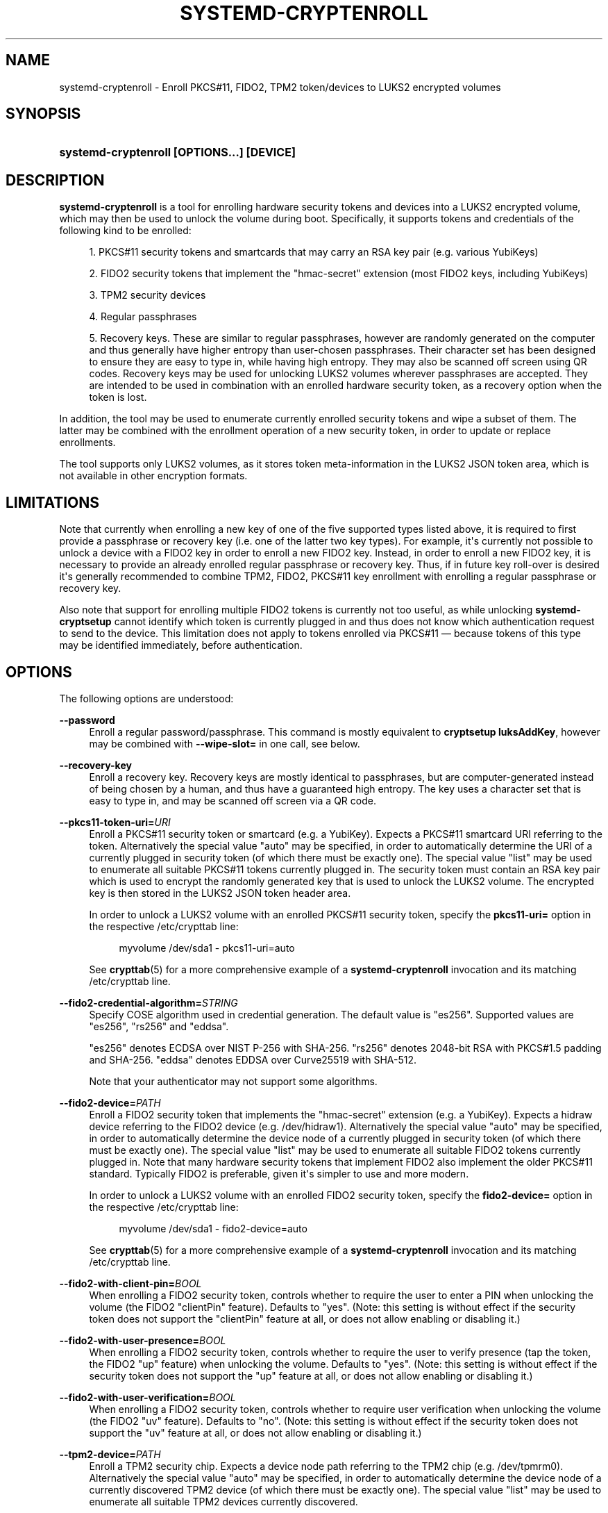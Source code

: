 '\" t
.TH "SYSTEMD\-CRYPTENROLL" "1" "" "systemd 251" "systemd-cryptenroll"
.\" -----------------------------------------------------------------
.\" * Define some portability stuff
.\" -----------------------------------------------------------------
.\" ~~~~~~~~~~~~~~~~~~~~~~~~~~~~~~~~~~~~~~~~~~~~~~~~~~~~~~~~~~~~~~~~~
.\" http://bugs.debian.org/507673
.\" http://lists.gnu.org/archive/html/groff/2009-02/msg00013.html
.\" ~~~~~~~~~~~~~~~~~~~~~~~~~~~~~~~~~~~~~~~~~~~~~~~~~~~~~~~~~~~~~~~~~
.ie \n(.g .ds Aq \(aq
.el       .ds Aq '
.\" -----------------------------------------------------------------
.\" * set default formatting
.\" -----------------------------------------------------------------
.\" disable hyphenation
.nh
.\" disable justification (adjust text to left margin only)
.ad l
.\" -----------------------------------------------------------------
.\" * MAIN CONTENT STARTS HERE *
.\" -----------------------------------------------------------------
.SH "NAME"
systemd-cryptenroll \- Enroll PKCS#11, FIDO2, TPM2 token/devices to LUKS2 encrypted volumes
.SH "SYNOPSIS"
.HP \w'\fBsystemd\-cryptenroll\ \fR\fB[OPTIONS...]\fR\fB\ \fR\fB[DEVICE]\fR\ 'u
\fBsystemd\-cryptenroll \fR\fB[OPTIONS...]\fR\fB \fR\fB[DEVICE]\fR
.SH "DESCRIPTION"
.PP
\fBsystemd\-cryptenroll\fR
is a tool for enrolling hardware security tokens and devices into a LUKS2 encrypted volume, which may then be used to unlock the volume during boot\&. Specifically, it supports tokens and credentials of the following kind to be enrolled:
.sp
.RS 4
.ie n \{\
\h'-04' 1.\h'+01'\c
.\}
.el \{\
.sp -1
.IP "  1." 4.2
.\}
PKCS#11 security tokens and smartcards that may carry an RSA key pair (e\&.g\&. various YubiKeys)
.RE
.sp
.RS 4
.ie n \{\
\h'-04' 2.\h'+01'\c
.\}
.el \{\
.sp -1
.IP "  2." 4.2
.\}
FIDO2 security tokens that implement the
"hmac\-secret"
extension (most FIDO2 keys, including YubiKeys)
.RE
.sp
.RS 4
.ie n \{\
\h'-04' 3.\h'+01'\c
.\}
.el \{\
.sp -1
.IP "  3." 4.2
.\}
TPM2 security devices
.RE
.sp
.RS 4
.ie n \{\
\h'-04' 4.\h'+01'\c
.\}
.el \{\
.sp -1
.IP "  4." 4.2
.\}
Regular passphrases
.RE
.sp
.RS 4
.ie n \{\
\h'-04' 5.\h'+01'\c
.\}
.el \{\
.sp -1
.IP "  5." 4.2
.\}
Recovery keys\&. These are similar to regular passphrases, however are randomly generated on the computer and thus generally have higher entropy than user\-chosen passphrases\&. Their character set has been designed to ensure they are easy to type in, while having high entropy\&. They may also be scanned off screen using QR codes\&. Recovery keys may be used for unlocking LUKS2 volumes wherever passphrases are accepted\&. They are intended to be used in combination with an enrolled hardware security token, as a recovery option when the token is lost\&.
.RE
.PP
In addition, the tool may be used to enumerate currently enrolled security tokens and wipe a subset of them\&. The latter may be combined with the enrollment operation of a new security token, in order to update or replace enrollments\&.
.PP
The tool supports only LUKS2 volumes, as it stores token meta\-information in the LUKS2 JSON token area, which is not available in other encryption formats\&.
.SH "LIMITATIONS"
.PP
Note that currently when enrolling a new key of one of the five supported types listed above, it is required to first provide a passphrase or recovery key (i\&.e\&. one of the latter two key types)\&. For example, it\*(Aqs currently not possible to unlock a device with a FIDO2 key in order to enroll a new FIDO2 key\&. Instead, in order to enroll a new FIDO2 key, it is necessary to provide an already enrolled regular passphrase or recovery key\&. Thus, if in future key roll\-over is desired it\*(Aqs generally recommended to combine TPM2, FIDO2, PKCS#11 key enrollment with enrolling a regular passphrase or recovery key\&.
.PP
Also note that support for enrolling multiple FIDO2 tokens is currently not too useful, as while unlocking
\fBsystemd\-cryptsetup\fR
cannot identify which token is currently plugged in and thus does not know which authentication request to send to the device\&. This limitation does not apply to tokens enrolled via PKCS#11 \(em because tokens of this type may be identified immediately, before authentication\&.
.SH "OPTIONS"
.PP
The following options are understood:
.PP
\fB\-\-password\fR
.RS 4
Enroll a regular password/passphrase\&. This command is mostly equivalent to
\fBcryptsetup luksAddKey\fR, however may be combined with
\fB\-\-wipe\-slot=\fR
in one call, see below\&.
.RE
.PP
\fB\-\-recovery\-key\fR
.RS 4
Enroll a recovery key\&. Recovery keys are mostly identical to passphrases, but are computer\-generated instead of being chosen by a human, and thus have a guaranteed high entropy\&. The key uses a character set that is easy to type in, and may be scanned off screen via a QR code\&.
.RE
.PP
\fB\-\-pkcs11\-token\-uri=\fR\fIURI\fR
.RS 4
Enroll a PKCS#11 security token or smartcard (e\&.g\&. a YubiKey)\&. Expects a PKCS#11 smartcard URI referring to the token\&. Alternatively the special value
"auto"
may be specified, in order to automatically determine the URI of a currently plugged in security token (of which there must be exactly one)\&. The special value
"list"
may be used to enumerate all suitable PKCS#11 tokens currently plugged in\&. The security token must contain an RSA key pair which is used to encrypt the randomly generated key that is used to unlock the LUKS2 volume\&. The encrypted key is then stored in the LUKS2 JSON token header area\&.
.sp
In order to unlock a LUKS2 volume with an enrolled PKCS#11 security token, specify the
\fBpkcs11\-uri=\fR
option in the respective
/etc/crypttab
line:
.sp
.if n \{\
.RS 4
.\}
.nf
myvolume /dev/sda1 \- pkcs11\-uri=auto
.fi
.if n \{\
.RE
.\}
.sp
See
\fBcrypttab\fR(5)
for a more comprehensive example of a
\fBsystemd\-cryptenroll\fR
invocation and its matching
/etc/crypttab
line\&.
.RE
.PP
\fB\-\-fido2\-credential\-algorithm=\fR\fISTRING\fR
.RS 4
Specify COSE algorithm used in credential generation\&. The default value is
"es256"\&. Supported values are
"es256",
"rs256"
and
"eddsa"\&.
.sp
"es256"
denotes ECDSA over NIST P\-256 with SHA\-256\&.
"rs256"
denotes 2048\-bit RSA with PKCS#1\&.5 padding and SHA\-256\&.
"eddsa"
denotes EDDSA over Curve25519 with SHA\-512\&.
.sp
Note that your authenticator may not support some algorithms\&.
.RE
.PP
\fB\-\-fido2\-device=\fR\fIPATH\fR
.RS 4
Enroll a FIDO2 security token that implements the
"hmac\-secret"
extension (e\&.g\&. a YubiKey)\&. Expects a
hidraw
device referring to the FIDO2 device (e\&.g\&.
/dev/hidraw1)\&. Alternatively the special value
"auto"
may be specified, in order to automatically determine the device node of a currently plugged in security token (of which there must be exactly one)\&. The special value
"list"
may be used to enumerate all suitable FIDO2 tokens currently plugged in\&. Note that many hardware security tokens that implement FIDO2 also implement the older PKCS#11 standard\&. Typically FIDO2 is preferable, given it\*(Aqs simpler to use and more modern\&.
.sp
In order to unlock a LUKS2 volume with an enrolled FIDO2 security token, specify the
\fBfido2\-device=\fR
option in the respective
/etc/crypttab
line:
.sp
.if n \{\
.RS 4
.\}
.nf
myvolume /dev/sda1 \- fido2\-device=auto
.fi
.if n \{\
.RE
.\}
.sp
See
\fBcrypttab\fR(5)
for a more comprehensive example of a
\fBsystemd\-cryptenroll\fR
invocation and its matching
/etc/crypttab
line\&.
.RE
.PP
\fB\-\-fido2\-with\-client\-pin=\fR\fIBOOL\fR
.RS 4
When enrolling a FIDO2 security token, controls whether to require the user to enter a PIN when unlocking the volume (the FIDO2
"clientPin"
feature)\&. Defaults to
"yes"\&. (Note: this setting is without effect if the security token does not support the
"clientPin"
feature at all, or does not allow enabling or disabling it\&.)
.RE
.PP
\fB\-\-fido2\-with\-user\-presence=\fR\fIBOOL\fR
.RS 4
When enrolling a FIDO2 security token, controls whether to require the user to verify presence (tap the token, the FIDO2
"up"
feature) when unlocking the volume\&. Defaults to
"yes"\&. (Note: this setting is without effect if the security token does not support the
"up"
feature at all, or does not allow enabling or disabling it\&.)
.RE
.PP
\fB\-\-fido2\-with\-user\-verification=\fR\fIBOOL\fR
.RS 4
When enrolling a FIDO2 security token, controls whether to require user verification when unlocking the volume (the FIDO2
"uv"
feature)\&. Defaults to
"no"\&. (Note: this setting is without effect if the security token does not support the
"uv"
feature at all, or does not allow enabling or disabling it\&.)
.RE
.PP
\fB\-\-tpm2\-device=\fR\fIPATH\fR
.RS 4
Enroll a TPM2 security chip\&. Expects a device node path referring to the TPM2 chip (e\&.g\&.
/dev/tpmrm0)\&. Alternatively the special value
"auto"
may be specified, in order to automatically determine the device node of a currently discovered TPM2 device (of which there must be exactly one)\&. The special value
"list"
may be used to enumerate all suitable TPM2 devices currently discovered\&.
.sp
In order to unlock a LUKS2 volume with an enrolled TPM2 security chip, specify the
\fBtpm2\-device=\fR
option in the respective
/etc/crypttab
line:
.sp
.if n \{\
.RS 4
.\}
.nf
myvolume /dev/sda1 \- tpm2\-device=auto
.fi
.if n \{\
.RE
.\}
.sp
See
\fBcrypttab\fR(5)
for a more comprehensive example of a
\fBsystemd\-cryptenroll\fR
invocation and its matching
/etc/crypttab
line\&.
.sp
Use
\fB\-\-tpm2\-pcrs=\fR
(see below) to configure which TPM2 PCR indexes to bind the enrollment to\&.
.RE
.PP
\fB\-\-tpm2\-pcrs=\fR [PCR...]
.RS 4
Configures the TPM2 PCRs (Platform Configuration Registers) to bind the enrollment requested via
\fB\-\-tpm2\-device=\fR
to\&. Takes a
"+"
separated list of numeric PCR indexes in the range 0\&...23\&. If not used, defaults to PCR 7 only\&. If an empty string is specified, binds the enrollment to no PCRs at all\&. PCRs allow binding the enrollment to specific software versions and system state, so that the enrolled unlocking key is only accessible (may be "unsealed") if specific trusted software and/or configuration is used\&.
.sp
.it 1 an-trap
.nr an-no-space-flag 1
.nr an-break-flag 1
.br
.B Table\ \&1.\ \&Well\-known PCR Definitions
.TS
allbox tab(:);
lB lB.
T{
PCR
T}:T{
Explanation
T}
.T&
l l
l l
l l
l l
l l
l l
l l
l l
l l
l l
l l
l l.
T{
0
T}:T{
Core system firmware executable code; changes on firmware updates
T}
T{
1
T}:T{
Core system firmware data/host platform configuration; typically contains serial and model numbers, changes on basic hardware/CPU/RAM replacements
T}
T{
2
T}:T{
Extended or pluggable executable code; includes option ROMs on pluggable hardware
T}
T{
3
T}:T{
Extended or pluggable firmware data; includes information about pluggable hardware
T}
T{
4
T}:T{
Boot loader and additional drivers; changes on boot loader updates\&. The shim project will measure the PE binary it chain loads into this PCR\&. If the Linux kernel is invoked as UEFI PE binary, it is measured here, too\&. \fBsd-stub\fR(7) measures system extension images read from the ESP here too (see \fBsystemd-sysext\fR(8))\&.
T}
T{
5
T}:T{
GPT/Partition table; changes when the partitions are added, modified or removed
T}
T{
6
T}:T{
Power state events; changes on system suspend/sleep
T}
T{
7
T}:T{
Secure boot state; changes when UEFI SecureBoot mode is enabled/disabled, or firmware certificates (PK, KEK, db, dbx, \&...) changes\&. The shim project will measure most of its (non\-MOK) certificates and SBAT data into this PCR\&.
T}
T{
9
T}:T{
The Linux kernel measures all initial RAM file systems it receives into this PCR\&.
T}
T{
10
T}:T{
The IMA project measures its runtime state into this PCR\&.
T}
T{
12
T}:T{
\fBsystemd-boot\fR(7) measures any specified kernel command line into this PCR\&. \fBsystemd-stub\fR(7) measures any manually specified kernel command line (i\&.e\&. a kernel command line that overrides the one embedded in the unified PE image) and loaded credentials into this PCR\&. (Note that if \fBsytemd\-boot\fR and \fBsystemd\-stub\fR are used in combination the command line might be measured twice!)
T}
T{
14
T}:T{
The shim project measures its "MOK" certificates and hashes into this PCR\&.
T}
.TE
.sp 1
For most applications it should be sufficient to bind against PCR 7 (and possibly PCR 14, if shim/MOK is desired), as this includes measurements of the trusted certificates (and possibly hashes) that are used to validate all components of the boot process up to and including the OS kernel\&. In order to simplify firmware and OS version updates it\*(Aqs typically not advisable to include PCRs such as 0 and 2 in the binding of the enrollment, since the program code they cover should already be protected indirectly through the certificates measured into PCR 7\&. Validation through these certificates is typically preferable over validation through direct measurements as it is less brittle in context of OS/firmware updates: the measurements will change on every update, but code signatures likely will validate against pre\-existing certificates\&.
.RE
.PP
\fB\-\-tpm2\-with\-pin=\fR\fIBOOL\fR
.RS 4
When enrolling a TPM2 device, controls whether to require the user to enter a PIN when unlocking the volume in addition to PCR binding, based on TPM2 policy authentication\&. Defaults to
"no"\&. Despite being called PIN, any character can be used, not just numbers\&.
.sp
Note that incorrect PIN entry when unlocking increments the TPM dictionary attack lockout mechanism, and may lock out users for a prolonged time, depending on its configuration\&. The lockout mechanism is a global property of the TPM,
\fBsystemd\-cryptenroll\fR
does not control or configure the lockout mechanism\&. You may use tpm2\-tss tools to inspect or configure the dictionary attack lockout, with
\fBtpm2_getcap\fR(1)
and
\fBtpm2_dictionarylockout\fR(1)
commands, respectively\&.
.RE
.PP
\fB\-\-wipe\-slot=\fR [SLOT...]
.RS 4
Wipes one or more LUKS2 key slots\&. Takes a comma separated list of numeric slot indexes, or the special strings
"all"
(for wiping all key slots),
"empty"
(for wiping all key slots that are unlocked by an empty passphrase),
"password"
(for wiping all key slots that are unlocked by a traditional passphrase),
"recovery"
(for wiping all key slots that are unlocked by a recovery key),
"pkcs11"
(for wiping all key slots that are unlocked by a PKCS#11 token),
"fido2"
(for wiping all key slots that are unlocked by a FIDO2 token),
"tpm2"
(for wiping all key slots that are unlocked by a TPM2 chip), or any combination of these strings or numeric indexes, in which case all slots matching either are wiped\&. As safety precaution an operation that wipes all slots without exception (so that the volume cannot be unlocked at all anymore, unless the volume key is known) is refused\&.
.sp
This switch may be used alone, in which case only the requested wipe operation is executed\&. It may also be used in combination with any of the enrollment options listed above, in which case the enrollment is completed first, and only when successful the wipe operation executed \(em and the newly added slot is always excluded from the wiping\&. Combining enrollment and slot wiping may thus be used to update existing enrollments:
.sp
.if n \{\
.RS 4
.\}
.nf
systemd\-cryptenroll /dev/sda1 \-\-wipe\-slot=tpm2 \-\-tpm2\-device=auto
.fi
.if n \{\
.RE
.\}
.sp
The above command will enroll the TPM2 chip, and then wipe all previously created TPM2 enrollments on the LUKS2 volume, leaving only the newly created one\&. Combining wiping and enrollment may also be used to replace enrollments of different types, for example for changing from a PKCS#11 enrollment to a FIDO2 one:
.sp
.if n \{\
.RS 4
.\}
.nf
systemd\-cryptenroll /dev/sda1 \-\-wipe\-slot=pkcs11 \-\-fido2\-device=auto
.fi
.if n \{\
.RE
.\}
.sp
Or for replacing an enrolled empty password by TPM2:
.sp
.if n \{\
.RS 4
.\}
.nf
systemd\-cryptenroll /dev/sda1 \-\-wipe\-slot=empty \-\-tpm2\-device=auto
.fi
.if n \{\
.RE
.\}
.RE
.PP
\fB\-h\fR, \fB\-\-help\fR
.RS 4
Print a short help text and exit\&.
.RE
.PP
\fB\-\-version\fR
.RS 4
Print a short version string and exit\&.
.RE
.SH "EXIT STATUS"
.PP
On success, 0 is returned, a non\-zero failure code otherwise\&.
.SH "SEE ALSO"
.PP
\fBsystemd\fR(1),
\fBsystemd-cryptsetup@.service\fR(8),
\fBcrypttab\fR(5),
\fBcryptsetup\fR(8)
